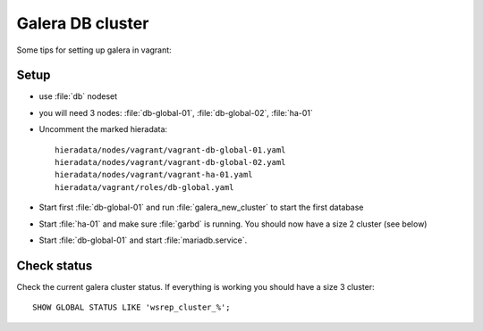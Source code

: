=================
Galera DB cluster
=================

Some tips for setting up galera in vagrant:



Setup
-----

* use :file:`db` nodeset
* you will need 3 nodes: :file:`db-global-01`, :file:`db-global-02`,
  :file:`ha-01`
* Uncomment the marked hieradata::

    hieradata/nodes/vagrant/vagrant-db-global-01.yaml
    hieradata/nodes/vagrant/vagrant-db-global-02.yaml
    hieradata/nodes/vagrant/vagrant-ha-01.yaml
    hieradata/vagrant/roles/db-global.yaml

* Start first  :file:`db-global-01` and run :file:`galera_new_cluster` to start
  the first database
* Start :file:`ha-01` and make sure :file:`garbd` is running. You should now have
  a size 2 cluster (see below)
* Start :file:`db-global-01` and start :file:`mariadb.service`.


Check status
------------

Check the current galera cluster status. If everything is working you
should have a size 3 cluster::

  SHOW GLOBAL STATUS LIKE 'wsrep_cluster_%';

